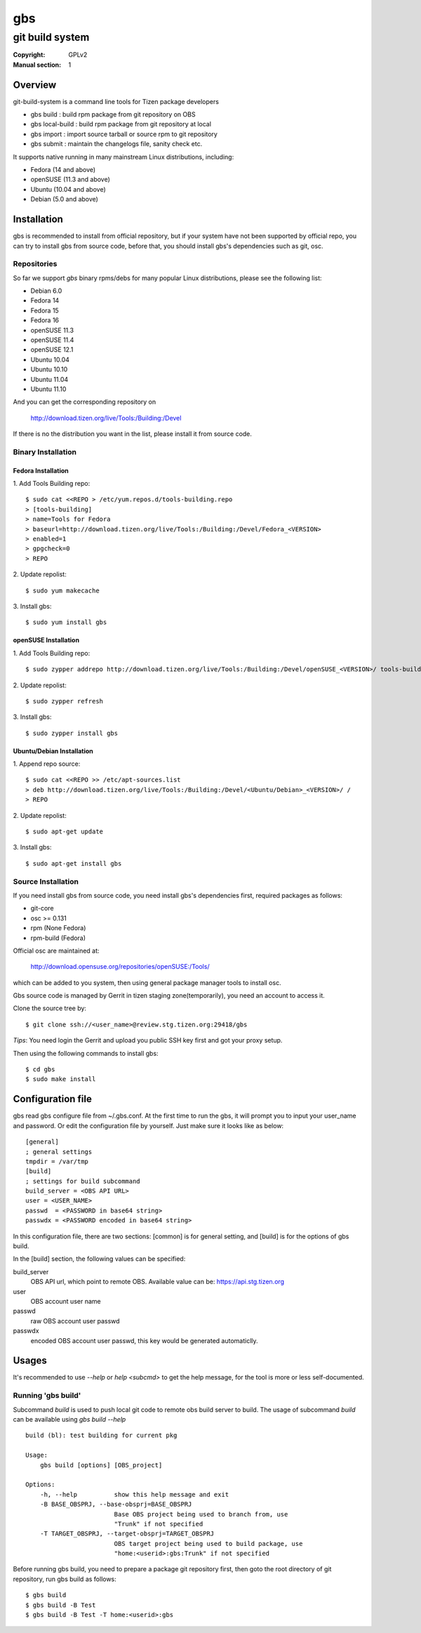===
gbs
===
---------------------------------------------------------------------
git build system
---------------------------------------------------------------------
:Copyright: GPLv2
:Manual section: 1

Overview
========
git-build-system is a command line tools for Tizen package developers

* gbs build : build rpm package from git repository on OBS
* gbs local-build : build rpm package from git repository at local
* gbs import : import source tarball or source rpm to git repository
* gbs submit : maintain the changelogs file, sanity check etc.

It supports native running in many mainstream Linux distributions, including:

* Fedora (14 and above)
* openSUSE (11.3 and above)
* Ubuntu (10.04 and above)
* Debian (5.0 and above)

Installation
============
gbs is recommended to install from official repository, but if your system have
not been supported by official repo, you can try to install gbs from source 
code, before that, you should install gbs's dependencies such as git, osc. 

Repositories
------------
So far we support `gbs` binary rpms/debs for many popular Linux distributions,
please see the following list:

* Debian 6.0
* Fedora 14
* Fedora 15
* Fedora 16
* openSUSE 11.3
* openSUSE 11.4
* openSUSE 12.1
* Ubuntu 10.04
* Ubuntu 10.10
* Ubuntu 11.04
* Ubuntu 11.10

And you can get the corresponding repository on

 `<http://download.tizen.org/live/Tools:/Building:/Devel>`_

If there is no the distribution you want in the list, please install it from
source code.

Binary Installation
-------------------

Fedora Installation
~~~~~~~~~~~~~~~~~~~
1. Add Tools Building repo:
::

  $ sudo cat <<REPO > /etc/yum.repos.d/tools-building.repo
  > [tools-building]
  > name=Tools for Fedora
  > baseurl=http://download.tizen.org/live/Tools:/Building:/Devel/Fedora_<VERSION>
  > enabled=1
  > gpgcheck=0
  > REPO

2. Update repolist:
::

  $ sudo yum makecache

3. Install gbs:
::

  $ sudo yum install gbs

openSUSE Installation
~~~~~~~~~~~~~~~~~~~~~
1. Add Tools Building repo:
::

  $ sudo zypper addrepo http://download.tizen.org/live/Tools:/Building:/Devel/openSUSE_<VERSION>/ tools-building

2. Update repolist:
::

  $ sudo zypper refresh

3. Install gbs:
::

  $ sudo zypper install gbs

Ubuntu/Debian Installation
~~~~~~~~~~~~~~~~~~~~~~~~~~
1. Append repo source:
::

  $ sudo cat <<REPO >> /etc/apt-sources.list
  > deb http://download.tizen.org/live/Tools:/Building:/Devel/<Ubuntu/Debian>_<VERSION>/ /
  > REPO

2. Update repolist:
::

  $ sudo apt-get update

3. Install gbs:
::

  $ sudo apt-get install gbs

Source Installation
-------------------
If you need install gbs from source code, you need install gbs's dependencies
first, required packages as follows:

* git-core
* osc >= 0.131
* rpm (None Fedora)
* rpm-build (Fedora)

Official osc are maintained at:

 `<http://download.opensuse.org/repositories/openSUSE:/Tools/>`_

which can be added to you system, then using general package manager tools
to install osc. 

Gbs source code is managed by Gerrit in tizen staging zone(temporarily), you
need an account to access it.

Clone the source tree by:
::

  $ git clone ssh://<user_name>@review.stg.tizen.org:29418/gbs

*Tips*: You need login the Gerrit and upload you public SSH key first
and got your proxy setup.

Then using the following commands to install gbs:
::

  $ cd gbs
  $ sudo make install


Configuration file
==================
gbs read gbs configure file from ~/.gbs.conf. At the first time to run the gbs,
it will prompt you to input your user_name and password. Or edit the 
configuration file by yourself.  Just make sure it looks like as below:
::

  [general]
  ; general settings
  tmpdir = /var/tmp
  [build]
  ; settings for build subcommand
  build_server = <OBS API URL>
  user = <USER_NAME>
  passwd  = <PASSWORD in base64 string>
  passwdx = <PASSWORD encoded in base64 string>

In this configuration file, there are two sections: [common] is for general
setting, and [build] is for the options of gbs build.

In the [build] section, the following values can be specified:

build_server
    OBS API url, which point to remote OBS. Available value can be:
    https://api.stg.tizen.org
user
    OBS account user name
passwd
    raw OBS account user passwd
passwdx
    encoded OBS account user passwd, this key would be generated automaticlly.

Usages
======
It's recommended to use `--help` or `help <subcmd>` to get the help message,
for the tool is more or less self-documented.

Running 'gbs build'
--------------------

Subcommand `build` is used to push local git code to remote obs build server
to build. The usage of subcommand `build` can be available using `gbs build --help`
::

  build (bl): test building for current pkg

  Usage:
      gbs build [options] [OBS_project]

  Options:
      -h, --help          show this help message and exit
      -B BASE_OBSPRJ, --base-obsprj=BASE_OBSPRJ
                          Base OBS project being used to branch from, use
                          "Trunk" if not specified
      -T TARGET_OBSPRJ, --target-obsprj=TARGET_OBSPRJ
                          OBS target project being used to build package, use
                          "home:<userid>:gbs:Trunk" if not specified

Before running gbs build, you need to prepare a package git repository first,
then goto the root directory of git repository, run gbs build as follows:
::

  $ gbs build
  $ gbs build -B Test
  $ gbs build -B Test -T home:<userid>:gbs
